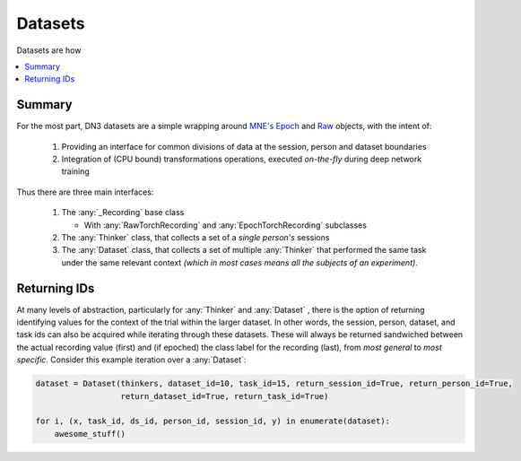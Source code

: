 Datasets
=========================

Datasets are how

.. contents:: :local:

Summary
--------
For the most part, DN3 datasets are a simple wrapping around `MNE's <https://mne.tools/stable/python_reference.html>`_
`Epoch <https://mne.tools/stable/generated/mne.Epochs.html#mne.Epochs>`_ and
`Raw <https://mne.tools/stable/generated/mne.io.Raw.html#mne.io.Raw>`_ objects, with the intent of:

  1. Providing an interface for common divisions of data at the session, person and dataset boundaries
  2. Integration of (CPU bound) transformations operations, executed *on-the-fly* during deep network training

Thus there are three main interfaces:

  1. The :any:`_Recording` base class

     - With :any:`RawTorchRecording` and :any:`EpochTorchRecording` subclasses

  2. The :any:`Thinker` class, that collects a set of a *single person's* sessions
  3. The :any:`Dataset` class, that collects a set of multiple :any:`Thinker` that performed the same task under the
     same relevant context *(which in most cases means all the subjects of an experiment)*.

Returning IDs
-------------

At many levels of abstraction, particularly for :any:`Thinker` and :any:`Dataset` , there is the option of returning
identifying values for the context of the trial within the larger dataset. In other words, the session, person, dataset,
and task ids can also be acquired while iterating through these datasets. These will always be returned sandwiched
between the actual recording value (first) and (if epoched) the class label for the recording (last), from *most
general* to *most specific*. Consider this example iteration over a :any:`Dataset`:

.. code-block:: python

   dataset = Dataset(thinkers, dataset_id=10, task_id=15, return_session_id=True, return_person_id=True,
                     return_dataset_id=True, return_task_id=True)

   for i, (x, task_id, ds_id, person_id, session_id, y) in enumerate(dataset):
       awesome_stuff()


